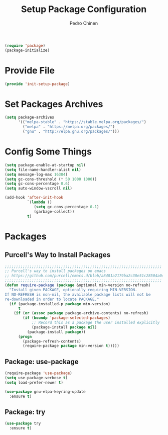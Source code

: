 #+TITLE:        Setup Package Configuration
#+AUTHOR:       Pedro Chinen
#+DATE-CREATED: [2018-09-22 Sat]
#+DATE-UPDATED: [2024-01-12 Fri]

#+BEGIN_SRC emacs-lisp
  (require 'package)
  (package-initialize)

#+END_SRC

* Provide File
:PROPERTIES:
:ID:       0a01efe1-3948-4017-b344-38ecef7b2a48
:END:

#+BEGIN_SRC emacs-lisp
  (provide 'init-setup-package)
#+END_SRC

* Set Packages Archives
:PROPERTIES:
:ID:       f43abcb0-7fdc-40f3-a161-dc9217ceab98
:END:

#+BEGIN_SRC emacs-lisp
  (setq package-archives
        '(("melpa-stable" . "https://stable.melpa.org/packages/")
          ("melpa" . "https://melpa.org/packages/")
          ("gnu" . "http://elpa.gnu.org/packages/")))

#+END_SRC

* Config Some Things
:PROPERTIES:
:ID:       ffa9c9e2-8aad-442a-8aac-4315a81aad9e
:END:

#+BEGIN_SRC emacs-lisp
  (setq package-enable-at-startup nil)
  (setq file-name-handler-alist nil)
  (setq message-log-max 16384)
  (setq gc-cons-threshold (* 50 1000 1000))
  (setq gc-cons-percentage 0.6)
  (setq auto-window-vscroll nil)

  (add-hook 'after-init-hook
            `(lambda ()
               (setq gc-cons-percentage 0.1)
               (garbage-collect))
            t)

#+END_SRC

* Packages
** Purcell's Way to Install Packages
:PROPERTIES:
:ID:       15764119-011e-4999-8682-03d21e1ee5b5
:END:

#+BEGIN_SRC emacs-lisp
  ;;;;;;;;;;;;;;;;;;;;;;;;;;;;;;;;;;;;;;;;;;;;;;;;;;;;;;;;;;;;;;;;;;;;;;
  ;; Purcell's way to install packages on emacs
  ;; https://github.com/purcell/emacs.d/blob/a8481a2179ba2c38e51c28504a04713dd33b1fa2/lisp/init-elpa.el#L48
  ;;;;;;;;;;;;;;;;;;;;;;;;;;;;;;;;;;;;;;;;;;;;;;;;;;;;;;;;;;;;;;;;;;;;;;
  (defun require-package (package &optional min-version no-refresh)
    "Install given PACKAGE, optionally requiring MIN-VERSION.
  If NO-REFRESH is non-nil, the available package lists will not be
  re-downloaded in order to locate PACKAGE."
    (if (package-installed-p package min-version)
        t
      (if (or (assoc package package-archive-contents) no-refresh)
          (if (boundp 'package-selected-packages)
              ;; Record this as a package the user installed explicitly
              (package-install package nil)
            (package-install package))
        (progn
          (package-refresh-contents)
          (require-package package min-version t)))))

#+END_SRC

** Package: use-package
:PROPERTIES:
:ID:       a90bf7d2-6946-4c3a-a3f8-8a3f2cb68b8c
:Created:  2023-12-06
:END:

#+BEGIN_SRC emacs-lisp
  (require-package 'use-package)
  (setq use-package-verbose t)
  (setq load-prefer-newer t)

  (use-package gnu-elpa-keyring-update
    :ensure t)

#+END_SRC

** Package: try
:PROPERTIES:
:Created:  2023-12-06
:END:
#+BEGIN_SRC emacs-lisp
  (use-package try
    :ensure t)
#+END_SRC
